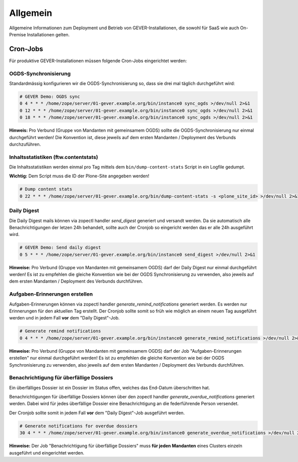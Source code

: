 Allgemein
=========

Allgemeine Informationen zum Deployment und Betrieb von GEVER-Installationen,
die sowohl für SaaS wie auch On-Premise Installationen gelten.

Cron-Jobs
---------

Für produktive GEVER-Installationen müssen folgende Cron-Jobs eingerichtet
werden:


OGDS-Synchronisierung
^^^^^^^^^^^^^^^^^^^^^

Standardmässig konfigurieren wir die OGDS-Synchronisierung so, dass sie drei
mal täglich durchgeführt wird:

.. code:: bash

    # GEVER Demo: OGDS sync
    0 4 * * * /home/zope/server/01-gever.example.org/bin/instance0 sync_ogds >/dev/null 2>&1
    0 12 * * * /home/zope/server/01-gever.example.org/bin/instance0 sync_ogds >/dev/null 2>&1
    0 18 * * * /home/zope/server/01-gever.example.org/bin/instance0 sync_ogds >/dev/null 2>&1

**Hinweis:** Pro Verbund (Gruppe von Mandanten mit gemeinsamem OGDS) sollte
die OGDS-Synchronisierung nur einmal durchgeführt werden! Die Konvention ist,
diese jeweils auf dem ersten Mandanten / Deployment des Verbunds durchzuführen.


Inhaltsstatistiken (ftw.contentstats)
^^^^^^^^^^^^^^^^^^^^^^^^^^^^^^^^^^^^^

Die Inhaltsstatistiken werden einmal pro Tag mittels dem
``bin/dump-content-stats`` Script in ein Logfile gedumpt.

**Wichtig:** Dem Script muss die ID der Plone-Site angegeben werden!

.. code:: bash

    # Dump content stats
    0 22 * * * /home/zope/server/01-gever.example.org/bin/dump-content-stats -s <plone_site_id> >/dev/null 2>&1


Daily Digest
^^^^^^^^^^^^

Die Daily Digest mails können via zopectl handler `send_digest` generiert und versandt werden. Da sie automatisch alle Benachrichtigungen der letzen 24h behandelt, sollte auch der Cronjob so eingericht werden das er alle 24h ausgeführt wird.

.. code:: bash

    # GEVER Demo: Send daily digest
    0 5 * * * /home/zope/server/01-gever.example.org/bin/instance0 send_digest >/dev/null 2>&1


**Hinweise:** Pro Verbund (Gruppe von Mandanten mit gemeinsamem OGDS) darf
der Daily Digest nur einmal durchgeführt werden! Es ist zu empfehlen die gleiche Konvention wie bei der OGDS Synchronisierung zu verwenden, also jeweils auf dem ersten Mandanten / Deployment des Verbunds durchführen.


Aufgaben-Erinnerungen erstellen
^^^^^^^^^^^^^^^^^^^^^^^^^^^^^^^^

Aufgaben-Erinnerungen können via zopectl handler `generate_remind_notifications` generiert werden.
Es werden nur Erinnerungen für den aktuellen Tag erstellt. Der Cronjob sollte somit so früh wie möglich an einem neuen Tag ausgeführt werden und in jedem Fall **vor** dem "Daily Digest"-Job.

.. code:: bash

    # Generate remind notifications
    0 4 * * * /home/zope/server/01-gever.example.org/bin/instance0 generate_remind_notifications >/dev/null 2>&1


**Hinweise:** Pro Verbund (Gruppe von Mandanten mit gemeinsamem OGDS) darf
der Job "Aufgaben-Erinnerungen erstellen" nur einmal durchgeführt werden! Es ist zu empfehlen die gleiche Konvention wie bei der OGDS Synchronisierung zu verwenden, also jeweils auf dem ersten Mandanten / Deployment des Verbunds durchführen.


Benachrichtigung für überfällige Dossiers
^^^^^^^^^^^^^^^^^^^^^^^^^^^^^^^^^^^^^^^^^

Ein überfälliges Dossier ist ein Dossier im Status offen, welches das End-Datum überschritten hat.

Benachrichtigungen für überfällige Dossiers können über den zopectl handler `generate_overdue_notifications` generiert werden. Dabei wird für jedes überfällige Dossier eine Benachrichtigung an die federführende Person versendet.

Der Cronjob sollte somit in jedem Fall **vor** dem "Daily Digest"-Job ausgeführt werden.

.. code:: bash

    # Generate notifications for overdue dossiers
    30 4 * * * /home/zope/server/01-gever.example.org/bin/instance0 generate_overdue_notifications >/dev/null 2>&1

**Hinweise:** Der Job "Benachrichtigung für überfällige Dossiers" muss **für jeden Mandanten** eines Clusters einzeln ausgeführt und eingerichtet werden.
